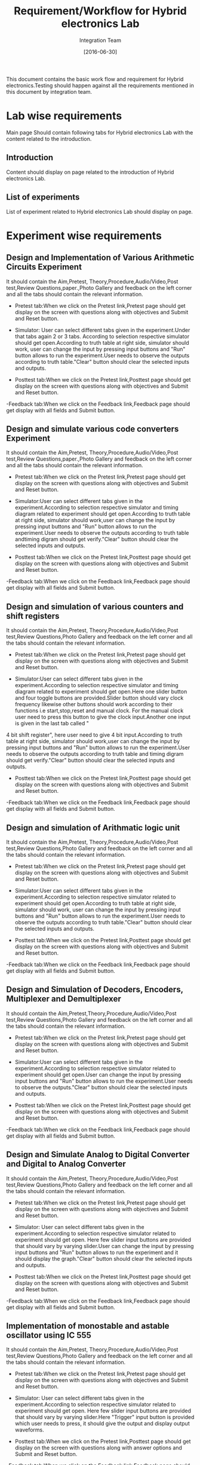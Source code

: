 #+title: Requirement/Workflow for Hybrid electronics Lab
#+Author: Integration Team
#+Date: [2016-06-30]

This document contains the basic work flow and requirement for Hybrid electronics.Testing should happen against all the requirements mentioned in this document by integration team.

* Lab wise requirements

Main page Should contain following tabs for Hybrid electronics Lab with the content related to the introduction.

** Introduction

Content should display on page related to the introduction of Hybrid electronics Lab.

** List of experiments

List of experiment related to Hybrid electronics Lab should display on page.

* Experiment wise requirements

** Design and Implementation of Various Arithmetic Circuits Experiment

It should contain the Aim,Pretest, Theory,Procedure,Audio/Video,Post test,Review Questions,paper.,Photo Gallery and feedback on the left corner and all the tabs should contain the relevant information.

- Pretest tab:When we click on the  Pretest link,Pretest page should get display on the screen with questions along with objectives and Submit and Reset button.

- Simulator: User can select different tabs given in the experiment.Under that tabs again 2 or 3 tabs. According to selection respective simulator should get open.According to truth table at right side, simulator should work, user can change the input by pressing input buttons and "Run" button allows to run the experiment.User needs to observe the outputs according to truth table."Clear" button should clear the selected inputs and outputs.
  
- Posttest tab:When we click on the Pretest link,Posttest page should get display on the screen with questions along with objectives and Submit and Reset button.  
  
-Feedback tab:When we click on the Feedback link,Feedback page should get display with all fields and Submit button.

** Design and simulate various code converters Experiment

It should contain the Aim,Pretest, Theory,Procedure,Audio/Video,Post test,Review Questions,paper.,Photo Gallery and feedback on the left corner and all the tabs should contain the relevant information.

- Pretest tab:When we click on the  Pretest link,Pretest page should get display on the screen with questions along with objectives and Submit and Reset button.

- Simulator:User can select different tabs given in the experiment.According to selection respective simulator and timing diagram related to experiment should get open.According to truth table at right side, simulator should work,user can change the input by pressing input buttons and "Run" button allows to run the experiment.User needs to observe the outputs according to truth table andtiming digram should get verify."Clear" button should clear the selected inputs and outputs.
  
- Posttest tab:When we click on the Pretest link,Posttest page should get display on the screen with questions along with objectives and Submit and Reset button.  
  
-Feedback tab:When we click on the Feedback link,Feedback page should get display with all fields and Submit button.

** Design and simulation of various counters and shift registers 

It should contain the Aim,Pretest, Theory,Procedure,Audio/Video,Post test,Review Questions,Photo Gallery and feedback on the left corner and all the tabs should contain the relevant information.

- Pretest tab:When we click on the  Pretest link,Pretest page should get display on the screen with questions along with objectives and Submit and Reset button.

- Simulator:User can select different tabs given in the experiment.According to selection respective simulator and timing diagram related to experiment should get open.Here one slider button and four toggle buttons are provided.Slider button should vary clock frequency likewise other buttons should work according to their functions i.e start,stop,reset and manual clock. For the manual clock user need to press this button to give the clock input.Another one input is given in the last tab called "
4 bit shift register", here user need to give 4 bit input.According to truth table at right side, simulator should work,user can change the input by pressing input buttons and "Run" button allows to run the experiment.User needs to observe the outputs according to truth table and timing digram should get verify."Clear" button should clear the selected inputs and outputs.

- Posttest tab:When we click on the Pretest link,Posttest page should get display on the screen with questions along with objectives and Submit and Reset button.  
  
-Feedback tab:When we click on the Feedback link,Feedback page should get display with all fields and Submit button.

** Design and simulation of Arithmatic logic unit

It should contain the Aim,Pretest, Theory,Procedure,Audio/Video,Post test,Review Questions,Photo Gallery and feedback on the left corner and all the tabs should contain the relevant information.

- Pretest tab:When we click on the  Pretest link,Pretest page should get display on the screen with questions along with objectives and Submit and Reset button.

- Simulator:User can select different tabs given in the experiment.According to selection respective simulator related to experiment should get open.According to truth table at right side, simulator should work, user can change the input by pressing input buttons and "Run" button allows to run the experiment.User needs to observe the outputs according to truth table."Clear" button should clear the selected inputs and outputs.
  
- Posttest tab:When we click on the Pretest link,Posttest page should get display on the screen with questions along with objectives and Submit and Reset button.  
  
-Feedback tab:When we click on the Feedback link,Feedback page should get display with all fields and Submit button.

** Design and Simulation of Decoders, Encoders, Multiplexer and Demultiplexer

It should contain the Aim,Pretest,Theory,Procedure,Audio/Video,Post test,Review Questions,Photo Gallery and feedback on the left corner and all the tabs should contain the relevant information.

- Pretest tab:When we click on the  Pretest link,Pretest page should get display on the screen with questions along with objectives and Submit and Reset button.

- Simulator:User can select different tabs given in the experiment.According to selection respective simulator related to experiment should get open.User can change the input by pressing input buttons and "Run" button allows to run the experiment.User needs to observe the outputs."Clear" button should clear the selected inputs and outputs.
  
- Posttest tab:When we click on the Pretest link,Posttest page should get display on the screen with questions along with objectives and Submit and Reset button.  
  
-Feedback tab:When we click on the Feedback link,Feedback page should get display with all fields and Submit button.

** Design and Simulate Analog to Digital Converter and Digital to Analog Converter

It should contain the Aim,Pretest, Theory,Procedure,Audio/Video,Post test,Review Questions,Photo Gallery and feedback on the left corner and all the tabs should contain the relevant information.

- Pretest tab:When we click on the  Pretest link,Pretest page should get display on the screen with questions along with objectives and Submit and Reset button.

- Simulator: User can select different tabs given in the experiment.According to selection respective simulator related to experiment should get open. Here few slider input buttons are provided that should vary by varying slider.User can change the input by pressing input buttons and "Run" button allows to run the experiment and it should display the graph."Clear" button should clear the selected inputs and outputs.
  
- Posttest tab:When we click on the Pretest link,Posttest page should get display on the screen with questions along with objectives and Submit and Reset button.  
  
-Feedback tab:When we click on the Feedback link,Feedback page should get display with all fields and Submit button.

** Implementation of monostable and astable oscillator using IC 555

It should contain the Aim,Pretest, Theory,Procedure,Audio/Video,Post test,Review Questions,Photo Gallery and feedback on the left corner and all the tabs should contain the relevant information.

- Pretest tab:When we click on the  Pretest link,Pretest page should get display on the screen with questions along with objectives and Submit and Reset button.

- Simulator:  User can select different tabs given in the experiment.According to selection respective simulator related to experiment should get open. Here few slider input buttons are provided that should vary by varying slider.Here "Trigger" input button is provided which user needs to press, it should give the output and display output waveforms.
  
- Posttest tab:When we click on the Pretest link,Posttest page should get display on the screen with questions along with answer options and Submit and Reset button.  
  
-Feedback tab:When we click on the Feedback link,Feedback page should get display with all fields and Submit button.
